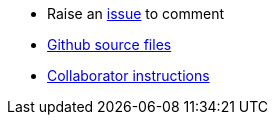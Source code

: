 * Raise an link:https://github.com/dm-academy/aitm/issues[issue, window="_blank"] to comment
* link:https://github.com/dm-academy/aitm/tree/master/book[Github source files, window="_blank"]
* link:https://github.com/dm-academy/aitm/blob/master/collaborator-instructions.adoc[Collaborator instructions, window="_blank"]
